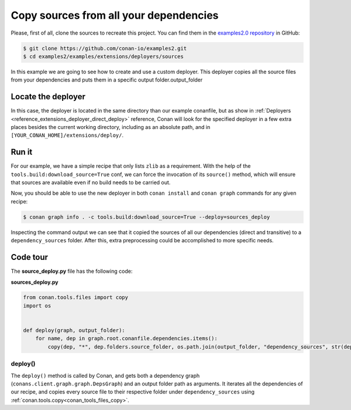 .. examples_extensions_deployers_sources:

Copy sources from all your dependencies
=======================================



Please, first of all, clone the sources to recreate this project. You can find them in the
`examples2.0 repository <https://github.com/conan-io/examples2>`_ in GitHub:

.. code-block:: bash

    $ git clone https://github.com/conan-io/examples2.git
    $ cd examples2/examples/extensions/deployers/sources


In this example we are going to see how to create and use a custom deployer.
This deployer copies all the source files from your dependencies and puts them in a specific output folder.output_folder

.. note:

    To better understand this example, it is highly recommended to have previously read the :ref:`Deployers <reference_extensions_deployer_direct_deploy>` reference.


Locate the deployer
-------------------

In this case, the deployer is located in the same directory than our example conanfile,
but as show in :ref:`Deployers <reference_extensions_deployer_direct_deploy>` reference,
Conan will look for the specified deployer in a few extra places besides the current working directory,
including as an absolute path, and in ``[YOUR_CONAN_HOME]/extensions/deploy/``.


Run it
------

For our example, we have a simple recipe that only lists ``zlib`` as a requirement.
With the help of the ``tools.build:download_source=True`` conf, we can force the invocation of its ``source()`` method,
which will ensure that sources are available even if no build needs to be carried out.

Now, you should be able to use the new deployer in both ``conan install`` and ``conan graph`` commands for any given recipe:

.. code-block:: bash

    $ conan graph info . -c tools.build:download_source=True --deploy=sources_deploy



Inspecting the command output we can see that it copied the sources of all our dependencies (direct and transitive)
to a ``dependency_sources`` folder. After this, extra preprocessing could be accomplished to more specific needs.

Code tour
---------

The **source_deploy.py** file has the following code:


**sources_deploy.py**

.. code-block:: python

    from conan.tools.files import copy
    import os


    def deploy(graph, output_folder):
        for name, dep in graph.root.conanfile.dependencies.items():
            copy(dep, "*", dep.folders.source_folder, os.path.join(output_folder, "dependency_sources", str(dep)))


deploy()
++++++++

The ``deploy()`` method is called by Conan, and gets both a dependency graph (``conans.client.graph.graph.DepsGraph``)
and an output folder path as arguments. It iterates all the dependencies of our recipe,
and copies every source file to their respective folder under ``dependency_sources`` using :ref:`conan.tools.copy<conan_tools_files_copy>`.